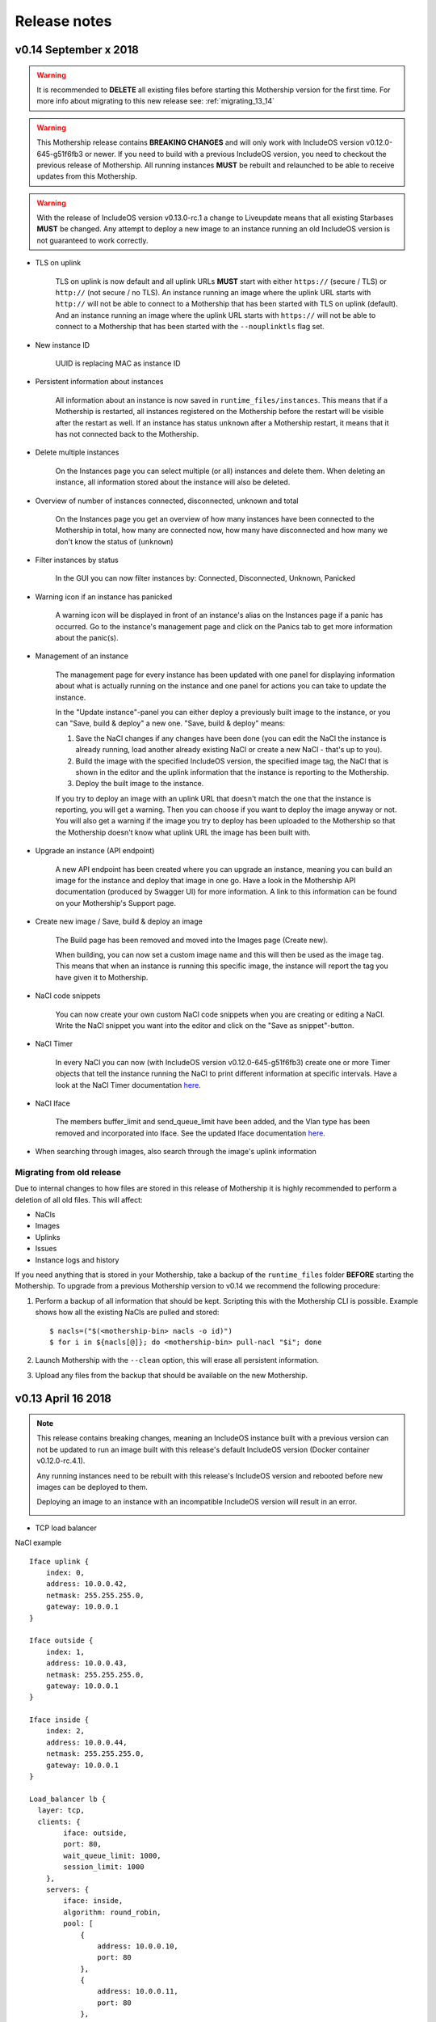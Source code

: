 .. _Release notes:

Release notes
=============

.. todo Replace x with correct date

v0.14 September x 2018
----------------------

.. warning::
    It is recommended to **DELETE** all existing files before starting this Mothership version for the first time.
    For more info about migrating to this new release see: :ref:`migrating_13_14`

.. warning::
    This Mothership release contains **BREAKING CHANGES** and will only work with IncludeOS version v0.12.0-645-g51f6fb3 or newer.
    If you need to build with a previous IncludeOS version, you need to checkout the previous release of Mothership.
    All running instances **MUST** be rebuilt and relaunched to be able to receive updates from this Mothership.

.. warning::
    With the release of IncludeOS version v0.13.0-rc.1 a change to Liveupdate means that all existing Starbases **MUST** be changed. Any attempt to deploy a new image to an instance running an old IncludeOS version is not guaranteed to work correctly.

- TLS on uplink

    TLS on uplink is now default and all uplink URLs **MUST** start with either ``https://`` (secure / TLS) or ``http://`` (not secure / no TLS).
    An instance running an image where the uplink URL starts with ``http://`` will not be able to connect to a Mothership that has been started with
    TLS on uplink (default). And an instance running an image where the uplink URL starts with ``https://`` will not be able to connect to a Mothership
    that has been started with the ``--nouplinktls`` flag set.

- New instance ID

    UUID is replacing MAC as instance ID

- Persistent information about instances

    All information about an instance is now saved in ``runtime_files/instances``. This means that if a Mothership is restarted, all instances
    registered on the Mothership before the restart will be visible after the restart as well. If an instance has status ``unknown`` after a Mothership restart,
    it means that it has not connected back to the Mothership.

- Delete multiple instances

    On the Instances page you can select multiple (or all) instances and delete them. When deleting an instance, all information stored about the instance will also be deleted.

- Overview of number of instances connected, disconnected, unknown and total

    On the Instances page you get an overview of how many instances have been connected to the Mothership in total, how many are connected now, how many have disconnected and how many we don't know the status of (``unknown``)

- Filter instances by status

    In the GUI you can now filter instances by: Connected, Disconnected, Unknown, Panicked

- Warning icon if an instance has panicked

    A warning icon will be displayed in front of an instance's alias on the Instances page if a panic has occurred. Go to the instance's management page and click on the Panics tab to get more information about the panic(s).

- Management of an instance

    The management page for every instance has been updated with one panel for displaying information about what is actually running on the instance
    and one panel for actions you can take to update the instance.

    In the "Update instance"-panel you can either deploy a previously built image to the instance, or you can "Save, build & deploy" a new one.
    "Save, build & deploy" means:

    1) Save the NaCl changes if any changes have been done (you can edit the NaCl the instance is already running, load another already existing NaCl or create a new NaCl - that's up to you).

    2) Build the image with the specified IncludeOS version, the specified image tag, the NaCl that is shown in the editor and the uplink information that the instance is reporting to the Mothership.

    3) Deploy the built image to the instance.

    If you try to deploy an image with an uplink URL that doesn't match the one that the instance is reporting, you will get a warning. Then you can choose if you want to deploy the image anyway or not.
    You will also get a warning if the image you try to deploy has been uploaded to the Mothership so that the Mothership doesn't know what uplink URL the image has been built with.

    .. image:: _static/images/release-notes-v0.14/update-instance.png

- Upgrade an instance (API endpoint)

    A new API endpoint has been created where you can upgrade an instance, meaning you can build an image for the instance and deploy that image in one go.
    Have a look in the Mothership API documentation (produced by Swagger UI) for more information. A link to this information can be found on your Mothership's Support page.

- Create new image / Save, build & deploy an image

    The Build page has been removed and moved into the Images page (Create new).

    When building, you can now set a custom image name and this will then be used as the image tag.
    This means that when an instance is running this specific image, the instance will report the tag you have given it to Mothership.

    .. image:: _static/images/release-notes-v0.14/custom-image-tag.png

- NaCl code snippets

    You can now create your own custom NaCl code snippets when you are creating or editing a NaCl.
    Write the NaCl snippet you want into the editor and click on the "Save as snippet"-button.

    .. image:: _static/images/release-notes-v0.14/snippets.png

- NaCl Timer

    In every NaCl you can now (with IncludeOS version v0.12.0-645-g51f6fb3) create one or more Timer objects that tell the instance running the NaCl to print different information at specific intervals.
    Have a look at the NaCl Timer documentation `here <https://includeos.readthedocs.io/en/latest/NaCl.html#timer>`__.

- NaCl Iface

    The members buffer_limit and send_queue_limit have been added, and the Vlan type has been removed and incorporated into Iface. See the updated Iface documentation `here <https://includeos.readthedocs.io/en/latest/NaCl.html#iface>`__.

- When searching through images, also search through the image's uplink information

.. _migrating_13_14:

Migrating from old release
~~~~~~~~~~~~~~~~~~~~~~~~~~
Due to internal changes to how files are stored in this release of Mothership it is highly recommended to perform a deletion of all old files. This will affect:

- NaCls
- Images
- Uplinks
- Issues
- Instance logs and history

If you need anything that is stored in your Mothership, take a backup of the ``runtime_files`` folder **BEFORE** starting the Mothership.  To upgrade from a previous Mothership version to v0.14 we recommend the following procedure:

1. Perform a backup of all information that should be kept. Scripting this with the Mothership CLI is possible. Example shows how all the existing NaCls are pulled and stored: ::

    $ nacls=("$(<mothership-bin> nacls -o id)")
    $ for i in ${nacls[@]}; do <mothership-bin> pull-nacl "$i"; done
2. Launch Mothership with the ``--clean`` option, this will erase all persistent information.
3. Upload any files from the backup that should be available on the new Mothership.

v0.13 April 16 2018
-------------------

.. note::

    This release contains breaking changes, meaning an IncludeOS instance built with a previous version can not be updated to run an image built with this release's default IncludeOS version (Docker container v0.12.0-rc.4.1).

    Any running instances need to be rebuilt with this release's IncludeOS version and rebooted before new images can be deployed to them.

    Deploying an image to an instance with an incompatible IncludeOS version will result in an error.

    .. image:: _static/images/release-notes-v0.13/settings-includeos.png

- TCP load balancer

NaCl example
::

    Iface uplink {
        index: 0,
        address: 10.0.0.42,
        netmask: 255.255.255.0,
        gateway: 10.0.0.1
    }

    Iface outside {
        index: 1,
        address: 10.0.0.43,
        netmask: 255.255.255.0,
        gateway: 10.0.0.1
    }

    Iface inside {
        index: 2,
        address: 10.0.0.44,
        netmask: 255.255.255.0,
        gateway: 10.0.0.1
    }

    Load_balancer lb {
      layer: tcp,
      clients: {
            iface: outside,
            port: 80,
            wait_queue_limit: 1000,
            session_limit: 1000
        },
        servers: {
            iface: inside,
            algorithm: round_robin,
            pool: [
                {
                    address: 10.0.0.10,
                    port: 80
                },
                {
                    address: 10.0.0.11,
                    port: 80
                },
                {
                    address: 10.0.0.12,
                    port: 80
                }
            ]
        }
    }

For more information, visit the `NaCl documentation page <https://includeos.readthedocs.io/en/latest/NaCl.html#load-balancer>`__.

- New Instances, NaCl and Images tables, with sort functionality

.. image:: _static/images/release-notes-v0.13/nacl-table.png

.. image:: _static/images/release-notes-v0.13/nacl-table-sorted.png

.. image:: _static/images/release-notes-v0.13/images-table-5-rows.png

.. image:: _static/images/release-notes-v0.13/images-table-5-rows-sorted.png

.. image:: _static/images/release-notes-v0.13/images-table-5-rows-more.png

- New Mothership log view on the Settings page

.. image:: _static/images/release-notes-v0.13/settings-log.png

- Internal stability improvements

v0.12 March 12 2018
-------------------

GUI
~~~

- Description field added per instance, which is persistent

.. image:: _static/images/release-notes-v0.12/instance-description.png

- Search functionality on the Instances, Images and NaCl pages

    - Image search targets:
        - Checksum (ID)
        - Name
        - OS version
        - NaCl name
    - Instance search targets:
        - ID
        - UUID
        - Alias
        - Description
        - IP addresses
        - Running image's checksum (ID)
        - Devices
    - NaCl search targets:
        - ID
        - Name
        - Content

.. image:: _static/images/release-notes-v0.12/search-images.png

.. image:: _static/images/release-notes-v0.12/search-instances.png

.. image:: _static/images/release-notes-v0.12/search-nacl.png

- Pagination on the Instances, Images and NaCl pages (20 elements per page)

.. image:: _static/images/release-notes-v0.12/pagination.png

Internal improvements
~~~~~~~~~~~~~~~~~~~~~

- Authentication, TLS and docker builder are default when starting Mothership
- Improved logging
